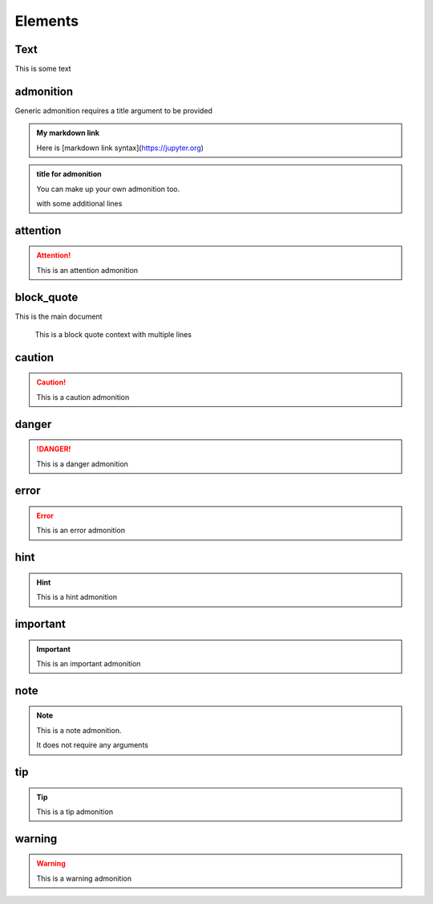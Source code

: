 Elements
========

Text
----

This is some text

..
   address
   -------

   :Address: 123 Example Ave.
            Example, EX

admonition
----------

Generic admonition requires a title argument to
be provided

.. admonition:: My markdown link

   Here is [markdown link syntax](https://jupyter.org)

.. admonition:: title for admonition

   You can make up your own admonition too.

   with some additional lines

attention
---------

.. attention::

   This is an attention admonition

..
   author
   ------

   :Author: J. Random Hacker

..
   authors
   -------

   :Authors: J. Random Hacker; Jane Doe

block_quote
-----------

This is the main document

   This is a block quote context
   with multiple lines


caution
-------

.. caution::

   This is a caution admonition

danger
------

.. danger::

   This is a danger admonition

error
-----

.. error::

   This is an error admonition

hint
----

.. hint::

   This is a hint admonition

important
---------

.. important::

   This is an important admonition

note
----

.. note::

   This is a note admonition.

   It does not require any arguments

tip
---

.. tip::

   This is a tip admonition

warning
-------

.. warning::

   This is a warning admonition